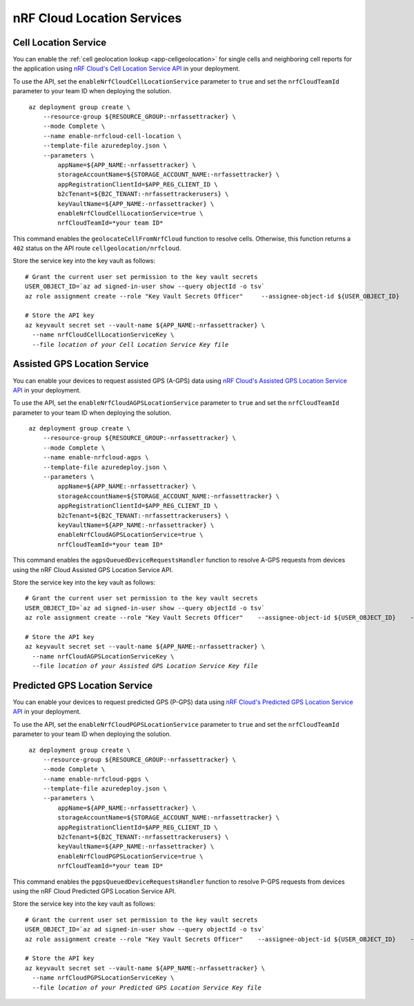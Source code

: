 .. _azure-nrf-cloud-location-services:

nRF Cloud Location Services
###########################

Cell Location Service
*********************

You can enable the :ref:`cell geolocation lookup <app-cellgeolocation>` for single cells and neighboring cell reports for the application using `nRF Cloud's Cell Location Service API <https://api.nrfcloud.com/v1#tag/Cell-Position>`_ in your deployment.

To use the API, set the ``enableNrfCloudCellLocationService`` parameter to ``true`` and set the ``nrfCloudTeamId`` parameter to your team ID when deploying the solution.

.. parsed-literal::
   :class: highlight

    az deployment group create \\
        --resource-group ${RESOURCE_GROUP:-nrfassettracker} \\
        --mode Complete \\
        --name enable-nrfcloud-cell-location \\
        --template-file azuredeploy.json \\
        --parameters \\
            appName=${APP_NAME:-nrfassettracker} \\
            storageAccountName=${STORAGE_ACCOUNT_NAME:-nrfassettracker} \\
            appRegistrationClientId=$APP_REG_CLIENT_ID \\
            b2cTenant=${B2C_TENANT:-nrfassettrackerusers} \\
            keyVaultName=${APP_NAME:-nrfassettracker} \\
            enableNrfCloudCellLocationService=true \\
            nrfCloudTeamId=*your team ID*

This command enables the ``geolocateCellFromNrfCloud`` function to resolve cells.
Otherwise, this function returns a ``402`` status on the API route ``cellgeolocation/nrfcloud``.

Store the service key into the key vault as follows:

.. parsed-literal::
   :class: highlight

   # Grant the current user set permission to the key vault secrets
   USER_OBJECT_ID=`az ad signed-in-user show --query objectId -o tsv`
   az role assignment create --role "Key Vault Secrets Officer" \
       --assignee-object-id ${USER_OBJECT_ID} \
       --scope /subscriptions/${SUBSCRIPTION_ID}/resourceGroups/${RESOURCE_GROUP:-nrfassettracker}/providers/Microsoft.KeyVault/vaults/${APP_NAME:-nrfassettracker}
    
   # Store the API key
   az keyvault secret set --vault-name ${APP_NAME:-nrfassettracker} \\
     --name nrfCloudCellLocationServiceKey \\
     --file *location of your Cell Location Service Key file*

Assisted GPS Location Service
*****************************

You can enable your devices to request assisted GPS (A-GPS) data using `nRF Cloud's Assisted GPS Location Service API <https://api.nrfcloud.com/v1#tag/Assisted-GPS>`_ in your deployment.

To use the API, set the ``enableNrfCloudAGPSLocationService`` parameter to ``true`` and set the ``nrfCloudTeamId`` parameter to your team ID when deploying the solution.

.. parsed-literal::
   :class: highlight

    az deployment group create \\
        --resource-group ${RESOURCE_GROUP:-nrfassettracker} \\
        --mode Complete \\
        --name enable-nrfcloud-agps \\
        --template-file azuredeploy.json \\
        --parameters \\
            appName=${APP_NAME:-nrfassettracker} \\
            storageAccountName=${STORAGE_ACCOUNT_NAME:-nrfassettracker} \\
            appRegistrationClientId=$APP_REG_CLIENT_ID \\
            b2cTenant=${B2C_TENANT:-nrfassettrackerusers} \\
            keyVaultName=${APP_NAME:-nrfassettracker} \\
            enableNrfCloudAGPSLocationService=true \\
            nrfCloudTeamId=*your team ID*

This command enables the ``agpsQueuedDeviceRequestsHandler`` function to resolve A-GPS requests from devices using the nRF Cloud Assisted GPS Location Service API.

Store the service key into the key vault as follows:

.. parsed-literal::
   :class: highlight

   # Grant the current user set permission to the key vault secrets
   USER_OBJECT_ID=`az ad signed-in-user show --query objectId -o tsv`
   az role assignment create --role "Key Vault Secrets Officer" \
      --assignee-object-id ${USER_OBJECT_ID} \
      --scope /subscriptions/${SUBSCRIPTION_ID}/resourceGroups/${RESOURCE_GROUP:-nrfassettracker}/providers/Microsoft.KeyVault/vaults/${APP_NAME:-nrfassettracker}

   # Store the API key
   az keyvault secret set --vault-name ${APP_NAME:-nrfassettracker} \\
     --name nrfCloudAGPSLocationServiceKey \\
     --file *location of your Assisted GPS Location Service Key file*

Predicted GPS Location Service
******************************

You can enable your devices to request predicted GPS (P-GPS) data using `nRF Cloud's Predicted GPS Location Service API <https://api.nrfcloud.com/v1#tag/Predicted-GPS>`_ in your deployment.

To use the API, set the ``enableNrfCloudPGPSLocationService`` parameter to ``true`` and set the ``nrfCloudTeamId`` parameter to your team ID when deploying the solution.

.. parsed-literal::
   :class: highlight

    az deployment group create \\
        --resource-group ${RESOURCE_GROUP:-nrfassettracker} \\
        --mode Complete \\
        --name enable-nrfcloud-pgps \\
        --template-file azuredeploy.json \\
        --parameters \\
            appName=${APP_NAME:-nrfassettracker} \\
            storageAccountName=${STORAGE_ACCOUNT_NAME:-nrfassettracker} \\
            appRegistrationClientId=$APP_REG_CLIENT_ID \\
            b2cTenant=${B2C_TENANT:-nrfassettrackerusers} \\
            keyVaultName=${APP_NAME:-nrfassettracker} \\
            enableNrfCloudPGPSLocationService=true \\
            nrfCloudTeamId=*your team ID*

This command enables the ``pgpsQueuedDeviceRequestsHandler`` function to resolve P-GPS requests from devices using the nRF Cloud Predicted GPS Location Service API.

Store the service key into the key vault as follows:

.. parsed-literal::
   :class: highlight

   # Grant the current user set permission to the key vault secrets
   USER_OBJECT_ID=`az ad signed-in-user show --query objectId -o tsv`
   az role assignment create --role "Key Vault Secrets Officer" \
      --assignee-object-id ${USER_OBJECT_ID} \
      --scope /subscriptions/${SUBSCRIPTION_ID}/resourceGroups/${RESOURCE_GROUP:-nrfassettracker}/providers/Microsoft.KeyVault/vaults/${APP_NAME:-nrfassettracker}

   # Store the API key
   az keyvault secret set --vault-name ${APP_NAME:-nrfassettracker} \\
     --name nrfCloudPGPSLocationServiceKey \\
     --file *location of your Predicted GPS Location Service Key file*
